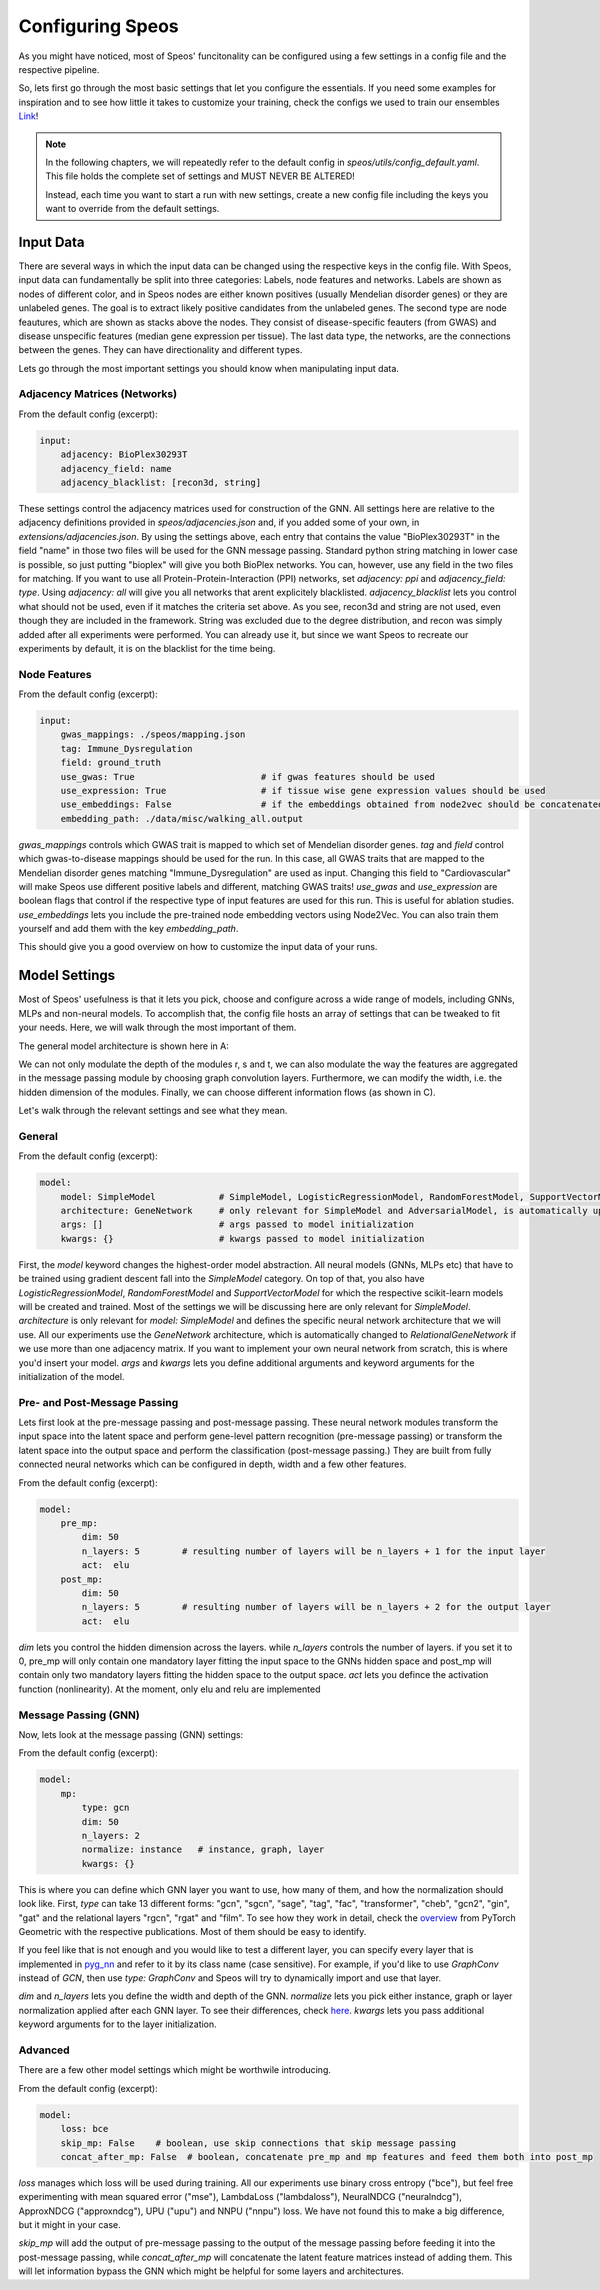 Configuring Speos
=================

As you might have noticed, most of Speos' funcitonality can be configured using a few settings in a config file and the respective pipeline. 

So, lets first go through the most basic settings that let you configure the essentials. If you need some examples for inspiration and to see how little it takes to customize your training, check the configs we used to train our ensembles `Link <https://github.com/fratajcz/speos/tree/master/ensemble_configs>`_!

.. note::
   In the following chapters, we will repeatedly refer to the default config in `speos/utils/config_default.yaml`. This file holds the complete set of settings and MUST NEVER BE ALTERED! 

   Instead, each time you want to start a run with new settings, create a new config file including the keys you want to override from the default settings.

Input Data
----------

.. image:: https://raw.githubusercontent.com/fratajcz/speos/master/docs/img/input.png
  :width: 600
  :alt: Input Data

There are several ways in which the input data can be changed using the respective keys in the config file. With Speos, input data can fundamentally be split into three categories: Labels, node features and networks. 
Labels are shown as nodes of different color, and in Speos nodes are either known positives (usually Mendelian disorder genes) or they are unlabeled genes. The goal is to extract likely positive candidates from the unlabeled genes.
The second type are node feautures, which are shown as stacks above the nodes. They consist of disease-specific feauters (from GWAS) and disease unspecific features (median gene expression per tissue).
The last data type, the networks, are the connections between the genes. They can have directionality and different types. 

Lets go through the most important settings you should know when manipulating input data.

Adjacency Matrices (Networks)
~~~~~~~~~~~~~~~~~~~~~~~~~~~~~

From the default config (excerpt):

.. code-block:: text

    input:
        adjacency: BioPlex30293T
        adjacency_field: name
        adjacency_blacklist: [recon3d, string]
 
These settings control the adjacency matrices used for construction of the GNN. All settings here are relative to the adjacency definitions provided in `speos/adjacencies.json` and, if you added some of your own, in `extensions/adjacencies.json`.
By using the settings above, each entry that contains the value "BioPlex30293T" in the field "name" in those two files will be used for the GNN message passing. Standard python string matching in lower case is possible, so just putting "bioplex" will give you both BioPlex networks.
You can, however, use any field in the two files for matching. If you want to use all Protein-Protein-Interaction (PPI) networks, set `adjacency: ppi` and `adjacency_field: type`. Using `adjacency: all` will give you all networks that arent explicitely blacklisted.
`adjacency_blacklist` lets you control what should not be used, even if it matches the criteria set above. As you see, recon3d and string are not used, even though they are included in the framework. String was excluded due to the degree distribution, and recon was simply added after all experiments were performed. You can already use it, but since we want Speos to recreate our experiments by default, it is on the blacklist for the time being.

Node Features
~~~~~~~~~~~~~

From the default config (excerpt):

.. code-block:: text

    input:
        gwas_mappings: ./speos/mapping.json
        tag: Immune_Dysregulation
        field: ground_truth
        use_gwas: True                        # if gwas features should be used
        use_expression: True                  # if tissue wise gene expression values should be used
        use_embeddings: False                 # if the embeddings obtained from node2vec should be concatenated to the input vectors (laoded from embedding_path)
        embedding_path: ./data/misc/walking_all.output

`gwas_mappings` controls which GWAS trait is mapped to which set of Mendelian disorder genes. `tag` and `field` control which gwas-to-disease mappings should be used for the run. In this case, all GWAS traits that are mapped to the Mendelian disorder genes matching "Immune_Dysregulation" are used as input.
Changing this field to "Cardiovascular" will make Speos use different positive labels and different, matching GWAS traits!
`use_gwas` and `use_expression` are boolean flags that control if the respective type of input features are used for this run. This is useful for ablation studies.
`use_embeddings` lets you include the pre-trained node embedding vectors using Node2Vec. You can also train them yourself and add them with the key `embedding_path`.

This should give you a good overview on how to customize the input data of your runs.


Model Settings
--------------

Most of Speos' usefulness is that it lets you pick, choose and configure across a wide range of models, including GNNs, MLPs and non-neural models.
To accomplish that, the config file hosts an array of settings that can be tweaked to fit your needs. Here, we will walk through the most important of them.

The general model architecture is shown here in A:

.. image:: https://raw.githubusercontent.com/fratajcz/speos/master/docs/img/S6.png
  :width: 600
  :alt: Model Architecture

We can not only modulate the depth of the modules r, s and t, we can also modulate the way the features are aggregated in the message passing module by choosing graph convolution layers. Furthermore, we can modify the width, i.e. the hidden dimension of the modules.
Finally, we can choose different information flows (as shown in C).

Let's walk through the relevant settings and see what they mean.

General
~~~~~~~

From the default config (excerpt):

.. code-block:: text

    model:
        model: SimpleModel            # SimpleModel, LogisticRegressionModel, RandomForestModel, SupportVectorModel or AdversarialModel (untested)
        architecture: GeneNetwork     # only relevant for SimpleModel and AdversarialModel, is automatically updated to RelationalGeneNetwork if more than one network is used
        args: []                      # args passed to model initialization
        kwargs: {}                    # kwargs passed to model initialization
        
First, the `model` keyword changes the highest-order model abstraction. All neural models (GNNs, MLPs etc) that have to be trained using gradient descent fall into the `SimpleModel` category. 
On top of that, you also have `LogisticRegressionModel`, `RandomForestModel` and `SupportVectorModel` for which the respective scikit-learn models will be created and trained. Most of the settings we will be discussing here are only relevant for `SimpleModel`.
`architecture` is only relevant for `model: SimpleModel` and defines the specific neural network architecture that we will use. All our experiments use the `GeneNetwork` architecture, which is automatically changed to `RelationalGeneNetwork` if we use more than one adjacency matrix.
If you want to implement your own neural network from scratch, this is where you'd insert your model. `args` and `kwargs` lets you define additional arguments and keyword arguments for the initialization of the model.

Pre- and Post-Message Passing
~~~~~~~~~~~~~~~~~~~~~~~~~~~~~

Lets first look at the pre-message passing and post-message passing. These neural network modules transform the input space into the latent space and perform gene-level pattern recognition (pre-message passing) or transform the latent space into the output space and perform the classification (post-message passing.)
They are built from fully connected neural networks which can be configured in depth, width and a few other features.

From the default config (excerpt):

.. code-block:: text

    model:
        pre_mp:
            dim: 50
            n_layers: 5        # resulting number of layers will be n_layers + 1 for the input layer
            act:  elu
        post_mp:
            dim: 50
            n_layers: 5        # resulting number of layers will be n_layers + 2 for the output layer
            act:  elu


`dim` lets you control the hidden dimension across the layers. while `n_layers` controls the number of layers. if you set it to 0, pre_mp will only contain one mandatory layer fitting the input space to the GNNs hidden space and post_mp will contain only two mandatory layers fitting the hidden space to the output space.
`act` lets you defince the activation function (nonlinearity). At the moment, only elu and relu are implemented

Message Passing (GNN)
~~~~~~~~~~~~~~~~~~~~~

Now, lets look at the message passing (GNN) settings:


From the default config (excerpt):

.. code-block:: text

    model:
        mp:
            type: gcn       
            dim: 50
            n_layers: 2  
            normalize: instance   # instance, graph, layer
            kwargs: {}

This is where you can define which GNN layer you want to use, how many of them, and how the normalization should look like. 
First, `type` can take 13 different forms: "gcn", "sgcn", "sage", "tag", "fac", "transformer", "cheb", "gcn2", "gin", "gat" and the relational layers "rgcn", "rgat" and "film".
To see how they work in detail, check the `overview <https://pytorch-geometric.readthedocs.io/en/latest/modules/nn.html#convolutional-layers>`_ from PyTorch Geometric with the respective publications. Most of them should be easy to identify.

If you feel like that is not enough and you would like to test a different layer, you can specify every layer that is implemented in `pyg_nn <https://pytorch-geometric.readthedocs.io/en/latest/modules/nn.html#convolutional-layers>`_ and refer to it by its class name (case sensitive). 
For example, if you'd like to use `GraphConv` instead of `GCN`, then use `type: GraphConv` and Speos will try to dynamically import and use that layer. 

`dim` and `n_layers` lets you define the width and depth of the GNN. `normalize` lets you pick either instance, graph or layer normalization applied after each GNN layer. To see their differences, check `here <https://pytorch-geometric.readthedocs.io/en/latest/modules/nn.html#normalization-layers>`_.
`kwargs` lets you pass additional keyword arguments for to the layer initialization.


Advanced
~~~~~~~~

There are a few other model settings which might be worthwile introducing.


From the default config (excerpt):

.. code-block:: text

    model:
        loss: bce
        skip_mp: False    # boolean, use skip connections that skip message passing
        concat_after_mp: False  # boolean, concatenate pre_mp and mp features and feed them both into post_mp

`loss` manages which loss will be used during training. All our experiments use binary cross entropy ("bce"), but feel free experimenting with mean squared error ("mse"), LambdaLoss ("lambdaloss"), NeuralNDCG ("neuralndcg"), ApproxNDCG ("approxndcg"), UPU ("upu") and NNPU ("nnpu") loss.
We have not found this to make a big difference, but it might in your case.

`skip_mp` will add the output of pre-message passing to the output of the message passing before feeding it into the post-message passing, while `concat_after_mp` will concatenate the latent feature matrices instead of adding them.
This will let information bypass the GNN which might be helpful for some layers and architectures.